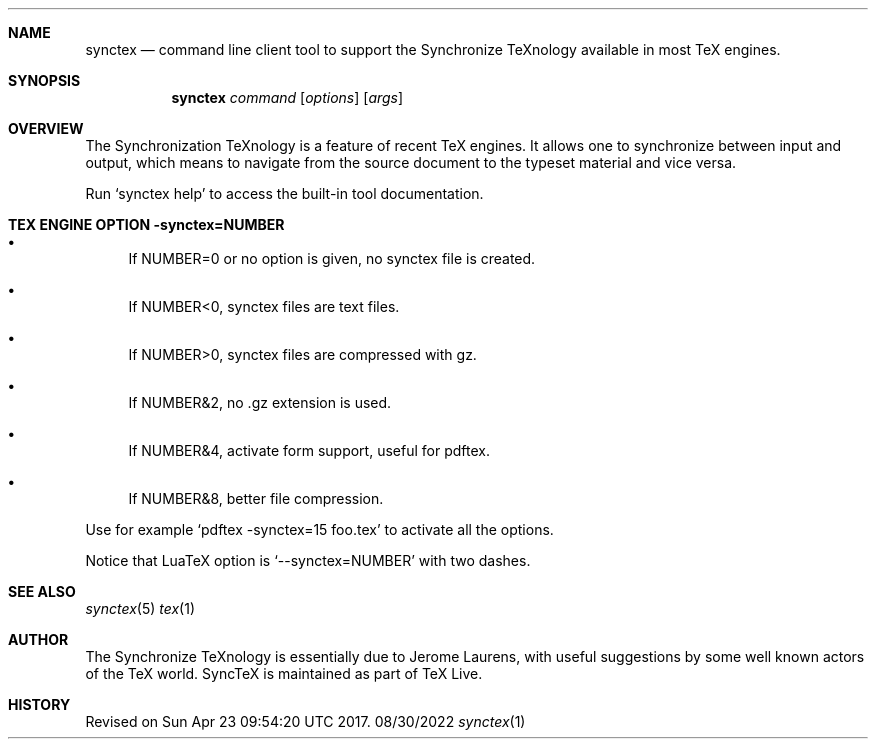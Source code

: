 .Dd 08/30/2022     \" DATE
.Dt synctex 1      \" Program name and manual section number 
.Sh NAME
.Nm synctex
.Nd command line client tool to support the Synchronize TeXnology available in most TeX engines.
.Sh SYNOPSIS
.Nm
\fIcommand\fP [\fIoptions\fP] [\fIargs\fP]
.Sh OVERVIEW
The Synchronization TeXnology is a feature of recent TeX engines.
It allows one to synchronize between input and output,
which means to navigate from the source document to the typeset material
and vice versa.
.Pp
Run `synctex help' to access the built-in tool documentation.
.Sh TEX ENGINE OPTION -synctex=NUMBER
.Bl -bullet
.It
If NUMBER=0 or no option is given, no synctex file is created.
.It
If NUMBER<0, synctex files are text files.
.It
If NUMBER>0, synctex files are compressed with gz.
.It
If NUMBER&2, no .gz extension is used.
.It
If NUMBER&4, activate form support, useful for pdftex.
.It
If NUMBER&8, better file compression.
.El
.Pp
Use for example `pdftex -synctex=15 foo.tex' to activate all the options.
.Pp
Notice that LuaTeX option is `--synctex=NUMBER' with two dashes.
.Sh SEE ALSO
.\" List links in ascending order by section, alphabetically within a section.
.\" Please do not reference files that do not exist without filing a bug report
.Xr synctex 5
.Xr tex 1
.Sh AUTHOR
The Synchronize TeXnology is essentially due to Jerome Laurens,
with useful suggestions by some well known actors of the TeX world.
.\" .Sh BUGS              \" Document known, unremedied bugs 
SyncTeX is maintained as part of TeX Live.
.Sh HISTORY           \" Document history if command behaves in a unique manner
Revised on Sun Apr 23 09:54:20 UTC 2017.
.\" nroff -man synctex.1 | less
.\"groff -man -Tascii synctex.1 | less
.\"To convert a man page to plain pre-formatted text (e.g for spell checking) use:
.\"nroff -man synctex.1 | col -b > synctex.1.txt
.\"To convert it to Postscript (for printing or further conversion to pdf) use:
.\"groff -man -Tps synctex.1 > synctex.1.ps
.\"To convert the man page to html use:
.\"man2html synctex.1
